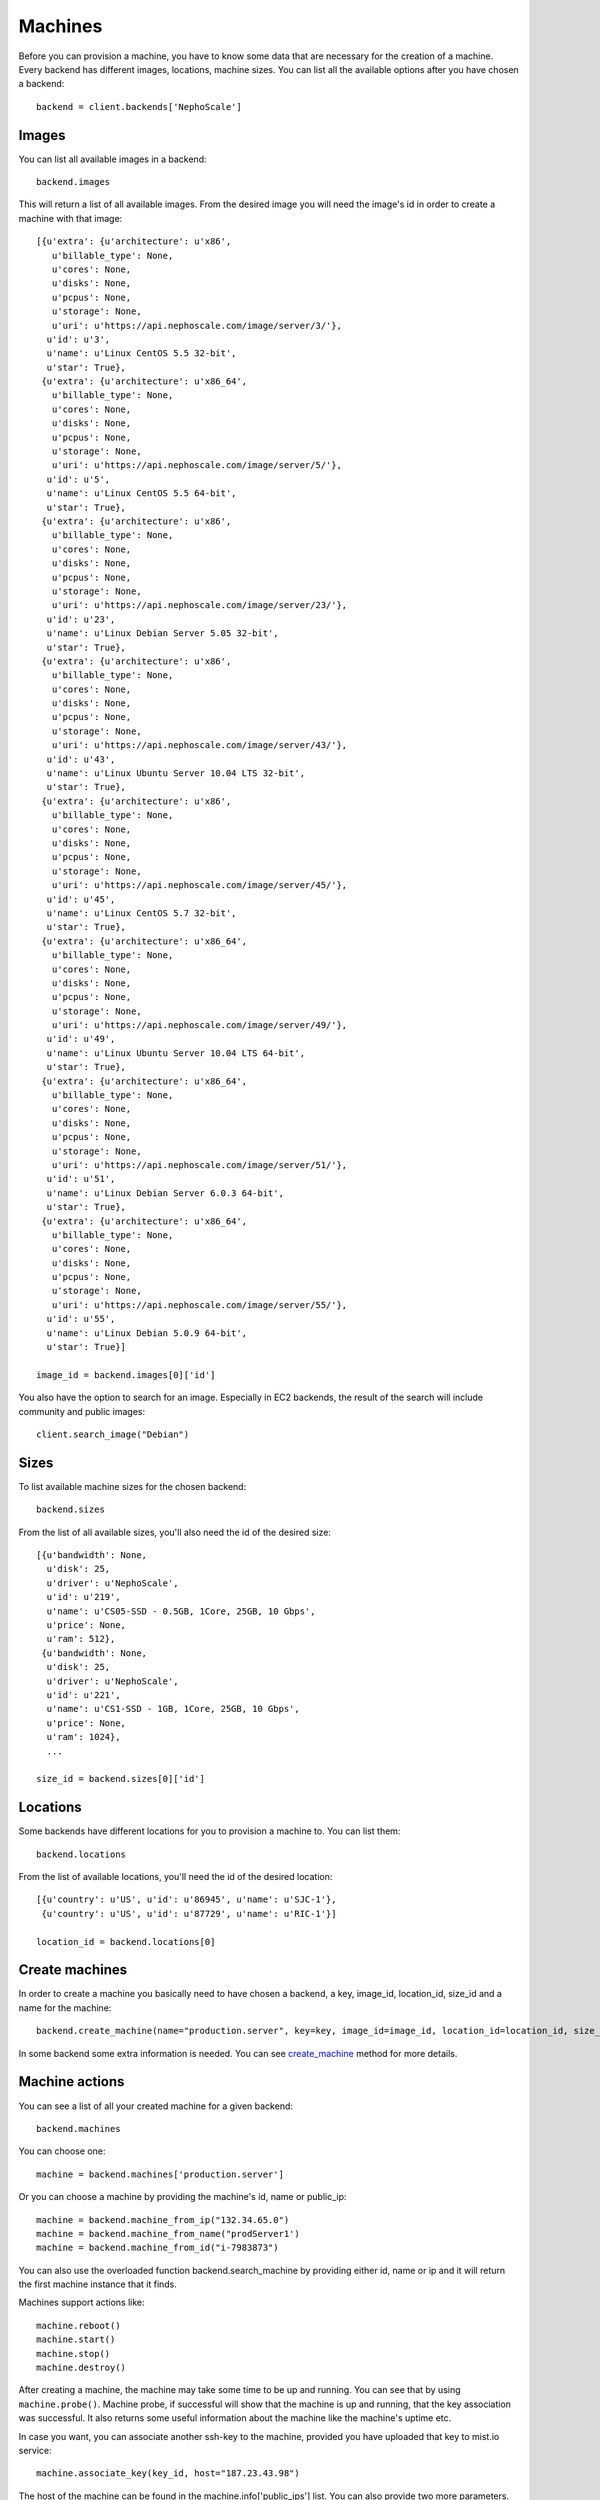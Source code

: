 Machines
********

Before you can provision a machine, you have to know some data that are necessary for the creation of a machine. Every
backend has different images, locations, machine sizes. You can list all the available options after you have chosen
a backend::

    backend = client.backends['NephoScale']

Images
======
You can list all available images in a backend::

    backend.images

This will return a list of all available images. From the desired image you will need the image's id in order to create
a machine with that image::

    [{u'extra': {u'architecture': u'x86',
       u'billable_type': None,
       u'cores': None,
       u'disks': None,
       u'pcpus': None,
       u'storage': None,
       u'uri': u'https://api.nephoscale.com/image/server/3/'},
      u'id': u'3',
      u'name': u'Linux CentOS 5.5 32-bit',
      u'star': True},
     {u'extra': {u'architecture': u'x86_64',
       u'billable_type': None,
       u'cores': None,
       u'disks': None,
       u'pcpus': None,
       u'storage': None,
       u'uri': u'https://api.nephoscale.com/image/server/5/'},
      u'id': u'5',
      u'name': u'Linux CentOS 5.5 64-bit',
      u'star': True},
     {u'extra': {u'architecture': u'x86',
       u'billable_type': None,
       u'cores': None,
       u'disks': None,
       u'pcpus': None,
       u'storage': None,
       u'uri': u'https://api.nephoscale.com/image/server/23/'},
      u'id': u'23',
      u'name': u'Linux Debian Server 5.05 32-bit',
      u'star': True},
     {u'extra': {u'architecture': u'x86',
       u'billable_type': None,
       u'cores': None,
       u'disks': None,
       u'pcpus': None,
       u'storage': None,
       u'uri': u'https://api.nephoscale.com/image/server/43/'},
      u'id': u'43',
      u'name': u'Linux Ubuntu Server 10.04 LTS 32-bit',
      u'star': True},
     {u'extra': {u'architecture': u'x86',
       u'billable_type': None,
       u'cores': None,
       u'disks': None,
       u'pcpus': None,
       u'storage': None,
       u'uri': u'https://api.nephoscale.com/image/server/45/'},
      u'id': u'45',
      u'name': u'Linux CentOS 5.7 32-bit',
      u'star': True},
     {u'extra': {u'architecture': u'x86_64',
       u'billable_type': None,
       u'cores': None,
       u'disks': None,
       u'pcpus': None,
       u'storage': None,
       u'uri': u'https://api.nephoscale.com/image/server/49/'},
      u'id': u'49',
      u'name': u'Linux Ubuntu Server 10.04 LTS 64-bit',
      u'star': True},
     {u'extra': {u'architecture': u'x86_64',
       u'billable_type': None,
       u'cores': None,
       u'disks': None,
       u'pcpus': None,
       u'storage': None,
       u'uri': u'https://api.nephoscale.com/image/server/51/'},
      u'id': u'51',
      u'name': u'Linux Debian Server 6.0.3 64-bit',
      u'star': True},
     {u'extra': {u'architecture': u'x86_64',
       u'billable_type': None,
       u'cores': None,
       u'disks': None,
       u'pcpus': None,
       u'storage': None,
       u'uri': u'https://api.nephoscale.com/image/server/55/'},
      u'id': u'55',
      u'name': u'Linux Debian 5.0.9 64-bit',
      u'star': True}]

    image_id = backend.images[0]['id']

You also have the option to search for an image. Especially in EC2 backends, the result of the search will include
community and public images::

    client.search_image("Debian")

Sizes
=====
To list available machine sizes for the chosen backend::

    backend.sizes

From the list of all available sizes, you'll also need the id of the desired size::

    [{u'bandwidth': None,
      u'disk': 25,
      u'driver': u'NephoScale',
      u'id': u'219',
      u'name': u'CS05-SSD - 0.5GB, 1Core, 25GB, 10 Gbps',
      u'price': None,
      u'ram': 512},
     {u'bandwidth': None,
      u'disk': 25,
      u'driver': u'NephoScale',
      u'id': u'221',
      u'name': u'CS1-SSD - 1GB, 1Core, 25GB, 10 Gbps',
      u'price': None,
      u'ram': 1024},
      ...

    size_id = backend.sizes[0]['id']

Locations
=========
Some backends have different locations for you to provision a machine to. You can list them::

    backend.locations

From the list of available locations, you'll need the id of the desired location::

    [{u'country': u'US', u'id': u'86945', u'name': u'SJC-1'},
     {u'country': u'US', u'id': u'87729', u'name': u'RIC-1'}]

    location_id = backend.locations[0]

Create machines
===============
In order to create a machine you basically need to have chosen a backend, a key, image_id, location_id, size_id and a
name for the machine::

    backend.create_machine(name="production.server", key=key, image_id=image_id, location_id=location_id, size_id=size_id)

In some backend some extra information is needed. You can see `create_machine`_ method for more details.

.. _create_machine: mist.client.html#mist.client.model.Backend.create_machine

Machine actions
===============
You can see a list of all your created machine for a given backend::

    backend.machines

You can choose one::

    machine = backend.machines['production.server']

Or you can choose a machine by providing the machine's id, name or public_ip::

    machine = backend.machine_from_ip("132.34.65.0")
    machine = backend.machine_from_name("prodServer1')
    machine = backend.machine_from_id("i-7983873")


You can also use the overloaded function backend.search_machine by providing either id, name or ip and it will return
the first machine instance that it finds.

Machines support actions like::

    machine.reboot()
    machine.start()
    machine.stop()
    machine.destroy()

After creating a machine, the machine may take some time to be up and running. You can see that by using ``machine.probe()``.
Machine probe, if successful will show that the machine is up and running, that the key association was successful. It
also returns some useful information about the machine like the machine's uptime etc.

In case you want, you can associate another ssh-key to the machine, provided you have uploaded that key to mist.io service::

    machine.associate_key(key_id, host="187.23.43.98")

The host of the machine can be found in the machine.info['public_ips'] list. You can also provide two more parameters.
``ssh_user`` and ``ssh_port``.
